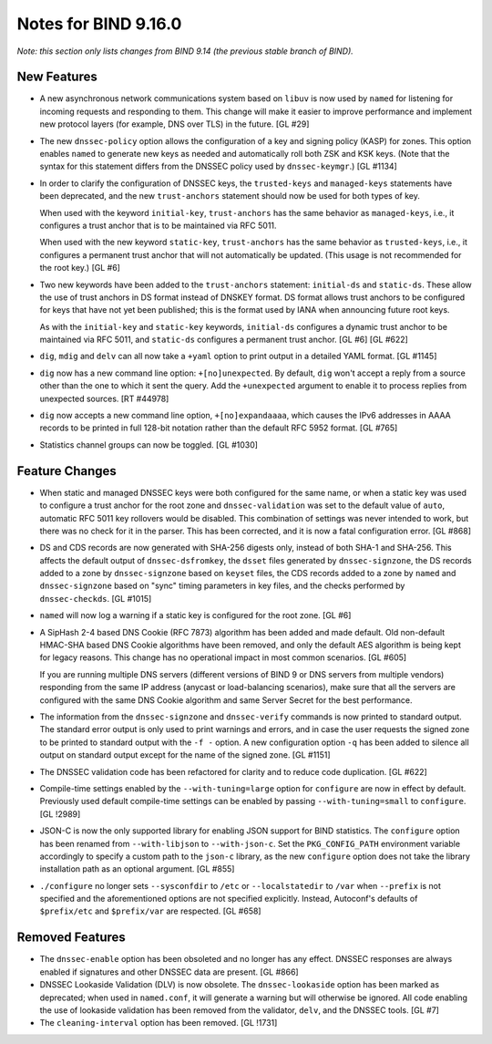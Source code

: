 .. 
   Copyright (C) Internet Systems Consortium, Inc. ("ISC")
   
   This Source Code Form is subject to the terms of the Mozilla Public
   License, v. 2.0. If a copy of the MPL was not distributed with this
   file, You can obtain one at http://mozilla.org/MPL/2.0/.
   
   See the COPYRIGHT file distributed with this work for additional
   information regarding copyright ownership.

Notes for BIND 9.16.0
---------------------

*Note: this section only lists changes from BIND 9.14 (the previous
stable branch of BIND).*

New Features
~~~~~~~~~~~~

-  A new asynchronous network communications system based on ``libuv``
   is now used by ``named`` for listening for incoming requests and
   responding to them. This change will make it easier to improve
   performance and implement new protocol layers (for example, DNS over
   TLS) in the future. [GL #29]

-  The new ``dnssec-policy`` option allows the configuration of a key
   and signing policy (KASP) for zones. This option enables ``named`` to
   generate new keys as needed and automatically roll both ZSK and KSK
   keys. (Note that the syntax for this statement differs from the
   DNSSEC policy used by ``dnssec-keymgr``.) [GL #1134]

-  In order to clarify the configuration of DNSSEC keys, the
   ``trusted-keys`` and ``managed-keys`` statements have been
   deprecated, and the new ``trust-anchors`` statement should now be
   used for both types of key.

   When used with the keyword ``initial-key``, ``trust-anchors`` has the
   same behavior as ``managed-keys``, i.e., it configures a trust anchor
   that is to be maintained via RFC 5011.

   When used with the new keyword ``static-key``, ``trust-anchors`` has
   the same behavior as ``trusted-keys``, i.e., it configures a
   permanent trust anchor that will not automatically be updated. (This
   usage is not recommended for the root key.) [GL #6]

-  Two new keywords have been added to the ``trust-anchors`` statement:
   ``initial-ds`` and ``static-ds``. These allow the use of trust
   anchors in DS format instead of DNSKEY format. DS format allows trust
   anchors to be configured for keys that have not yet been published;
   this is the format used by IANA when announcing future root keys.

   As with the ``initial-key`` and ``static-key`` keywords,
   ``initial-ds`` configures a dynamic trust anchor to be maintained via
   RFC 5011, and ``static-ds`` configures a permanent trust anchor. [GL
   #6] [GL #622]

-  ``dig``, ``mdig`` and ``delv`` can all now take a ``+yaml`` option to
   print output in a detailed YAML format. [GL #1145]

-  ``dig`` now has a new command line option: ``+[no]unexpected``. By
   default, ``dig`` won't accept a reply from a source other than the
   one to which it sent the query. Add the ``+unexpected`` argument to
   enable it to process replies from unexpected sources. [RT #44978]

-  ``dig`` now accepts a new command line option, ``+[no]expandaaaa``,
   which causes the IPv6 addresses in AAAA records to be printed in full
   128-bit notation rather than the default RFC 5952 format. [GL #765]

-  Statistics channel groups can now be toggled. [GL #1030]

Feature Changes
~~~~~~~~~~~~~~~

-  When static and managed DNSSEC keys were both configured for the same
   name, or when a static key was used to configure a trust anchor for
   the root zone and ``dnssec-validation`` was set to the default value
   of ``auto``, automatic RFC 5011 key rollovers would be disabled. This
   combination of settings was never intended to work, but there was no
   check for it in the parser. This has been corrected, and it is now a
   fatal configuration error. [GL #868]

-  DS and CDS records are now generated with SHA-256 digests only,
   instead of both SHA-1 and SHA-256. This affects the default output of
   ``dnssec-dsfromkey``, the ``dsset`` files generated by
   ``dnssec-signzone``, the DS records added to a zone by
   ``dnssec-signzone`` based on ``keyset`` files, the CDS records added
   to a zone by ``named`` and ``dnssec-signzone`` based on "sync" timing
   parameters in key files, and the checks performed by
   ``dnssec-checkds``. [GL #1015]

-  ``named`` will now log a warning if a static key is configured for
   the root zone. [GL #6]

-  A SipHash 2-4 based DNS Cookie (RFC 7873) algorithm has been added
   and made default. Old non-default HMAC-SHA based DNS Cookie
   algorithms have been removed, and only the default AES algorithm is
   being kept for legacy reasons. This change has no operational impact
   in most common scenarios. [GL #605]

   If you are running multiple DNS servers (different versions of BIND 9
   or DNS servers from multiple vendors) responding from the same IP
   address (anycast or load-balancing scenarios), make sure that all the
   servers are configured with the same DNS Cookie algorithm and same
   Server Secret for the best performance.

-  The information from the ``dnssec-signzone`` and ``dnssec-verify``
   commands is now printed to standard output. The standard error output
   is only used to print warnings and errors, and in case the user
   requests the signed zone to be printed to standard output with the
   ``-f -`` option. A new configuration option ``-q`` has been added to
   silence all output on standard output except for the name of the
   signed zone. [GL #1151]

-  The DNSSEC validation code has been refactored for clarity and to
   reduce code duplication. [GL #622]

-  Compile-time settings enabled by the ``--with-tuning=large`` option
   for ``configure`` are now in effect by default. Previously used
   default compile-time settings can be enabled by passing
   ``--with-tuning=small`` to ``configure``. [GL !2989]

-  JSON-C is now the only supported library for enabling JSON support
   for BIND statistics. The ``configure`` option has been renamed from
   ``--with-libjson`` to ``--with-json-c``. Set the ``PKG_CONFIG_PATH``
   environment variable accordingly to specify a custom path to the
   ``json-c`` library, as the new ``configure`` option does not take the
   library installation path as an optional argument. [GL #855]

-  ``./configure`` no longer sets ``--sysconfdir`` to ``/etc`` or
   ``--localstatedir`` to ``/var`` when ``--prefix`` is not specified
   and the aforementioned options are not specified explicitly. Instead,
   Autoconf's defaults of ``$prefix/etc`` and ``$prefix/var`` are
   respected. [GL #658]

Removed Features
~~~~~~~~~~~~~~~~

-  The ``dnssec-enable`` option has been obsoleted and no longer has any
   effect. DNSSEC responses are always enabled if signatures and other
   DNSSEC data are present. [GL #866]

-  DNSSEC Lookaside Validation (DLV) is now obsolete. The
   ``dnssec-lookaside`` option has been marked as deprecated; when used
   in ``named.conf``, it will generate a warning but will otherwise be
   ignored. All code enabling the use of lookaside validation has been
   removed from the validator, ``delv``, and the DNSSEC tools. [GL #7]

-  The ``cleaning-interval`` option has been removed. [GL !1731]
